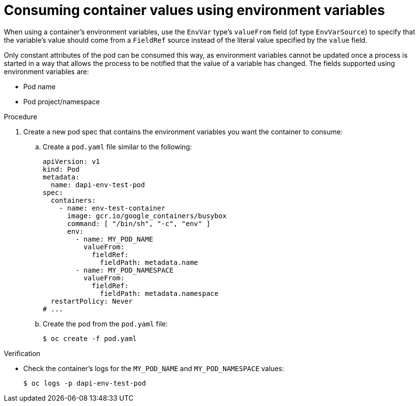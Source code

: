 // Module included in the following assemblies:
//
// * nodes/nodes-containers-downward-api.adoc

:_content-type: PROCEDURE
[id="nodes-containers-downward-api-container-values-envars_{context}"]
= Consuming container values using environment variables

When using a container's environment variables, use the `EnvVar` type's `valueFrom` field (of type `EnvVarSource`)
to specify that the variable's value should come from a `FieldRef`
source instead of the literal value specified by the `value` field.

Only constant attributes of the pod can be consumed this way, as environment
variables cannot be updated once a process is started in a way that allows the
process to be notified that the value of a variable has changed. The fields
supported using environment variables are:

- Pod name
- Pod project/namespace

.Procedure

. Create a new pod spec that contains the environment variables you want the container to consume:

.. Create a `pod.yaml` file similar to the following:
+
[source,yaml]
----
apiVersion: v1
kind: Pod
metadata:
  name: dapi-env-test-pod
spec:
  containers:
    - name: env-test-container
      image: gcr.io/google_containers/busybox
      command: [ "/bin/sh", "-c", "env" ]
      env:
        - name: MY_POD_NAME
          valueFrom:
            fieldRef:
              fieldPath: metadata.name
        - name: MY_POD_NAMESPACE
          valueFrom:
            fieldRef:
              fieldPath: metadata.namespace
  restartPolicy: Never
# ...
----

.. Create the pod from the `pod.yaml` file:
+
[source,terminal]
----
$ oc create -f pod.yaml
----

.Verification

* Check the container's logs for the `MY_POD_NAME` and `MY_POD_NAMESPACE`
values:
+
[source,terminal]
----
$ oc logs -p dapi-env-test-pod
----
